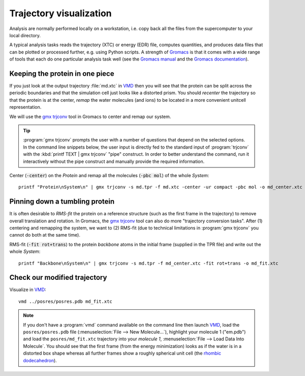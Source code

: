 .. -*- encoding: utf-8 -*-

.. |kJ/mol/nm**2| replace:: kJ mol\ :sup:`-1` nm\ :sup:`-2`
.. |Calpha| replace:: C\ :sub:`α`


.. _trajectory-visualization:

========================
Trajectory visualization
========================

Analysis are normally performed locally on a workstation,
i.e. copy back all the files from the supercomputer to your local
directory.

A typical analysis tasks reads the trajectory (XTC) or energy (EDR)
file, computes quantities, and produces data files that can be plotted
or processed further, e.g. using Python scripts. A strength of
Gromacs_ is that it comes with a wide range of tools that each do one
particular analysis task well (see the `Gromacs manual`_ and the
`Gromacs documentation`_).


Keeping the protein in one piece
================================

If you just look at the output trajectory :file:`md.xtc` in VMD_ then
you will see that the protein can be split across the periodic
boundaries and that the simulation cell just looks like a distorted
prism. You should *recenter* the trajectory so that the protein is at
the center, *remap* the water molecules (and ions) to be located in a
more convenient unitcell representation.

We will use the `gmx trjconv`_ tool in Gromacs to center and remap our system.

.. Tip:: :program:`gmx trjconv` prompts the user with a number of questions that
         depend on the selected options. In the command line snippets below, the
         user input is directly fed to the standard input of :program:`trjconv`
         with the :kbd:`printf TEXT | gmx trjconv` "pipe" construct. In order to
         better understand the command, run it interactively without the pipe
         construct and manually provide the required information.

Center (:code:`-center`) on the *Protein* and remap all the molecules
(:code:`-pbc mol`) of the whole *System*::

  printf "Protein\nSystem\n" | gmx trjconv -s md.tpr -f md.xtc -center -ur compact -pbc mol -o md_center.xtc


Pinning down a tumbling protein
===============================

It is often desirable to *RMS-fit* the protein on a reference structure
(such as the first frame in the trajectory) to remove overall translation
and rotation. In Gromacs, the `gmx trjconv`_ tool can also do more "trajectory
conversion tasks". After (1) centering and remapping the system, we want
to (2) RMS-fit (due to technical limitations in :program:`gmx trjconv` you
cannot do both at the same time).

RMS-fit (:code:`-fit rot+trans`) to the protein *backbone* atoms in
the initial frame (supplied in the TPR file) and write out the
whole *System*::

  printf "Backbone\nSystem\n" | gmx trjconv -s md.tpr -f md_center.xtc -fit rot+trans -o md_fit.xtc


Check our modified trajectory
=============================

Visualize in VMD_::

  vmd ../posres/posres.pdb md_fit.xtc


.. Note:: If you don't have a :program:`vmd` command available on the command
          line then launch VMD_, load the ``posres/posres.pdb`` file
          (:menuselection:`File --> New Molecule...`), highlight your molecule 1
          ("em.pdb") and load the ``posres/md_fit.xtc`` trajectory into your
          *molecule 1*, :menuselection:`File --> Load Data Into Molecule`. You
          should see that the first frame (from the energy minimization) looks
          as if the water is in a distorted box shape whereas all further frames
          show a roughly spherical unit cell (the `rhombic dodecahedron`_).

	  
.. _Gromacs: http://www.gromacs.org  
.. _Gromacs manual: http://manual.gromacs.org/
.. _Gromacs documentation: http://www.gromacs.org/Documentation

.. _gmx trjconv: http://manual.gromacs.org/programs/gmx-trjconv.html
.. _VMD: http://www.ks.uiuc.edu/Research/vmd/
.. _rhombic dodecahedron: http://mathworld.wolfram.com/RhombicDodecahedron.html
